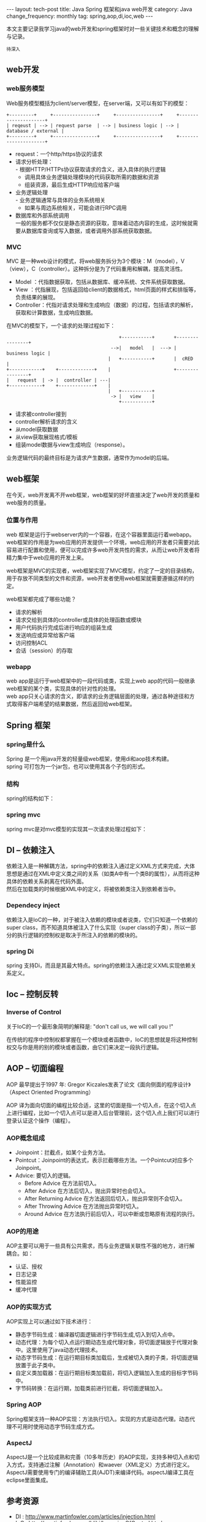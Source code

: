 #+begin_html
---
layout: tech-post
title: Java Spring 框架和java web开发
category: Java
change_frequency: monthly
tag: spring,aop,di,ioc,web
---
#+end_html

本文主要记录我学习java的web开发和spring框架时对一些关键技术和概念的理解与记录。

=待深入=

** web开发
*** web服务模型
    Web服务模型概括为client/server模型，在server端，又可以有如下的模型：
    #+BEGIN_SRC ditaa :file ../../images/web-server-model.png :cmdline -r :eval no-export
      +---------+     +----------------+     +----------------+     +---------------------+
      | reqeust | --> | request parse  | --> | business logic | --> | database / external |
      +---------+     +----------------+     +----------------+     +---------------------+
    #+END_SRC

    #+RESULTS:
    [[file:../../images/web-server-model.png]]

    - request：一个http/https协议的请求
    - 请求分析处理：\\
      - 根据HTTP/HTTPs协议获取请求的含义，进入具体的执行逻辑
      - 调用具体业务逻辑处理模块的代码获取所需的数据和资源
      - 组装资源，最后生成HTTP响应给客户端      
    - 业务逻辑处理\\
      - 业务逻辑通常与具体的业务系统相关
      - 如果与周边系统相关，可能会进行RPC调用
    - 数据库和外部系统调用\\
      一般的服务都不仅仅是静态资源的获取，意味着动态内容的生成，这时候就需要从数据库查询或写入数据，或者调用外部系统获取数据。

*** MVC
    MVC 是一种web设计的模式，将web服务拆分为3个模块：M（model），V（view），C（controller）。这种拆分是为了代码重用和解耦，提高灵活性。
    - Model ：代指数据获取，包括从数据库、缓冲系统、文件系统获取数据。
    - View  ：代指展现，包括返回给client的数据格式，html页面的样式和排版等，负责结果的展现。
    - Controller：代指对请求处理和生成响应（数据）的过程，包括请求的解析，获取和计算数据，生成响应数据。

    在MVC的模型下，一个请求的处理过程如下：
    #+BEGIN_SRC ditaa :file ../../images/web-mvc-model.png :cmdline -r :eval no-export
                                             +-----------+       +----------------+
                                          -->|   model   |  ---> | business logic |
                                         |   +-----------+       |  cRED          |
    +------------+    +-------------+    |                       +----------------+
    |   request  | -> |  controller | ---|
    +------------+    +-------------+    | 
                                         |   +-----------+
                                          -> |   view    |
                                             +-----------+
    #+END_SRC

    #+RESULTS:
    [[file:../../images/web-mvc-model.png]]
    
    - 请求被controller接到
    - controller解析请求的含义
    - 从model获取数据
    - 从view获取展现格式/模板
    - 组装model数据与view生成响应（response）。
    
    业务逻辑代码的最终目标是为请求产生数据，通常作为model的后端。
** web框架
   在今天，web开发离不开web框架，web框架的好坏直接决定了web开发的质量和web服务的质量。
*** 位置与作用
    web 框架是运行于webserver内的一个容器，在这个容器里面运行着webapp。\\
    web框架的作用是为web应用的开发提供一个环境，web应用的开发者只需要对此容易进行配置和使用，便可以完成许多web开发共性的需求，从而让web开发者将精力集中于web应用的开发上来。

    web框架是MVC的实现者，web框架实现了MVC模型，约定了一定的目录结构，用于存放不同类型的文件和资源，web开发者使用web框架就需要遵循这样的约定。

    web框架都完成了哪些功能？
    - 请求的解析
    - 请求交给到具体的controller或具体的处理函数或模块
    - 用户代码执行完成后进行响应的组装生成
    - 发送响应或异常给客户端
    - 访问控制ACL
    - 会话（session）的存取

*** webapp
    web app是运行于web框架中的一段代码或类，实现上web app的代码一般继承web框架的某个类，实现具体的针对性的处理。\\
    web app只关心请求的含义，即请求的业务逻辑层面的处理，通过各种途径和方式取得客户端希望的结果数据，然后返回给web框架。
** Spring 框架
*** spring是什么
    Spring 是一个用java开发的轻量级web框架，使用di和aop技术构建。\\
    spring 可打包为一个jar包，也可以使用其各个子包的形式。
*** 结构
    spring的结构如下：\\
    [[file:../../images/spring_framework.gif]]
*** spring mvc
    spring mvc是对mvc模型的实现其一次请求处理过程如下：\\
    [[file:../../images/spring-mvc-recquest-flow.jpg]]
** DI -- 依赖注入
   依赖注入是一种解耦方法，spring中的依赖注入通过定义XML方式来完成，大体思想是通过在XML中定义类之间的关系（如类A中有一个类B的属性），从而将这种具体的依赖关系剥离在代码外面。\\
   然后在加载类的时候根据XML中的定义，将被依赖类注入到依赖者当中。
*** Dependecy inject
    依赖注入是IoC的一种，对于被注入依赖的模块或者说类，它们只知道一个依赖的super class，而不知道具体被注入了什么实现（super class的子类），所以一部分的执行逻辑的控制权是取决于所注入的依赖的模块的。

*** spring Di
    spring 支持Di，而且是其最大特点。spring的依赖注入通过定义XML实现依赖关系定义。
** Ioc -- 控制反转
*** Inverse of Control
    关于IoC的一个最形象简明的解释是:  "don't call us, we will call you !" 
    
    在传统的程序中控制权都掌握在一个模块或者函数中，IoC的思想就是将这种控制权交与你是用的别的模块或者函数，由它们来决定一段执行逻辑。

** AOP -- 切面编程
AOP 最早提出于1997 年: Gregor Kiczales发表了论文《面向侧面的程序设计》（Aspect Oriented Programming）

AOP 译为面向切面的编程比较合适，这里的切面是指一个切入点，在这个切入点上进行编程，比如一个切入点可以是进入后台管理前，这个切入点上我们可以进行登录认证这个操作（编程）。

*** AOP概念组成
- Joinpoint：拦截点，如某个业务方法。
- Pointcut：Joinpoint的表达式，表示拦截哪些方法。一个Pointcut对应多个Joinpoint。 
- Advice:  要切入的逻辑。
  - Before Advice 在方法前切入。
  - After Advice 在方法后切入，抛出异常时也会切入。
  - After Returning Advice 在方法返回后切入，抛出异常则不会切入。
  - After Throwing Advice 在方法抛出异常时切入。
  - Around Advice 在方法执行前后切入，可以中断或忽略原有流程的执行。
*** AOP的用途
    AOP主要可以用于一些具有公共需求，而与业务逻辑关联性不强的地方，进行解耦合。如：
    - 认证、授权
    - 日志记录
    - 性能监控
    - 缓冲代理
*** AOP的实现方式
    AOP实现上可以通过如下技术进行：
    - 静态字节码生成：编译器切面逻辑进行字节码生成,切入到切入点中。
    - 动态代理：为每个切入点运行期动态生成代理对象，将切面逻辑放于代理对象中。这里使用了java动态代理技术。
    - 动态字节码生成：在运行期目标类加载后，生成被切入类的子类，将切面逻辑放置于此子类中。
    - 自定义类加载器：在运行期目标类加载前，将切入逻辑加入生成的目标字节码中。
    - 字节码转换：在运行期，加载类前进行拦截，将切面逻辑加入。

*** Spring AOP
    Spring框架支持一种AOP实现：方法执行切入。实现的方式是动态代理。动态代理不可用时使用动态字节码生成方式。
*** AspectJ
    AspectJ是一个比较成熟和完善（10多年历史）的AOP实现，支持多种切入点和切入方式，支持通过注解（Annotation）和waever（XML定义）方式进行定义。\\
    AspectJ需要使用专门的编译辅助工具(AJDT)来编译代码。aspectJ编译工具在eclipse里面集成。

** 参考资源
   - DI  : http://www.martinfowler.com/articles/injection.html
   - IoC : http://martinfowler.com/bliki/InversionOfControl.html
